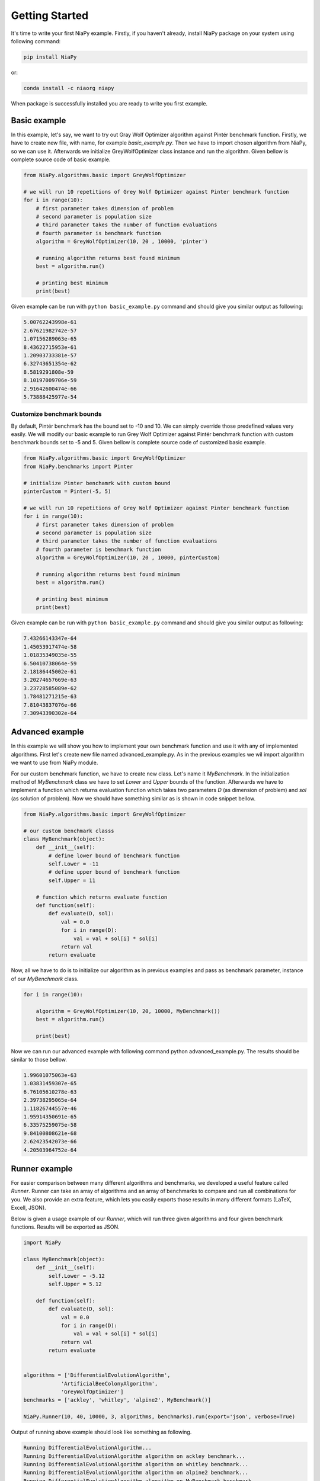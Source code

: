 Getting Started
===============

It's time to write your first NiaPy example. Firstly, if you haven't already, install NiaPy package on your system
using following command:

.. code:: bash

    pip install NiaPy

or:

.. code:: bash

    conda install -c niaorg niapy 

When package is successfully installed you are ready to write you first example.

Basic example
-------------
In this example, let's say, we want to try out Gray Wolf Optimizer algorithm against Pintér benchmark function.
Firstly, we have to create new file, with name, for example *basic_example.py*. Then we have to import chosen 
algorithm from NiaPy, so we can use it. Afterwards we initialize GreyWolfOptimizer class instance and run the algorithm.
Given bellow is complete source code of basic example.

.. code:: python

    from NiaPy.algorithms.basic import GreyWolfOptimizer

    # we will run 10 repetitions of Grey Wolf Optimizer against Pinter benchmark function
    for i in range(10):
        # first parameter takes dimension of problem
        # second parameter is population size
        # third parameter takes the number of function evaluations
        # fourth parameter is benchmark function 
        algorithm = GreyWolfOptimizer(10, 20 , 10000, 'pinter')
        
        # running algorithm returns best found minimum
        best = algorithm.run()

        # printing best minimum
        print(best)


Given example can be run with ``python basic_example.py`` command and should give you similar output as
following:

.. code:: bash

    5.00762243998e-61
    2.67621982742e-57
    1.07156289063e-65
    8.43622715953e-61
    1.20903733381e-57
    6.32743651354e-62
    8.5819291808e-59
    8.10197009706e-59
    2.91642600474e-66
    5.73888425977e-54


Customize benchmark bounds
~~~~~~~~~~~~~~~~~~~~~~~~~~
By default, Pintér benchmark has the bound set to -10 and 10. We can simply override those predefined
values very easily. We will modify our basic example to run Grey Wolf Optimizer against Pintér benchmark
function with custom benchmark bounds set to -5 and 5. Given bellow is complete source code of customized 
basic example.

.. code:: python

    from NiaPy.algorithms.basic import GreyWolfOptimizer
    from NiaPy.benchmarks import Pinter

    # initialize Pinter benchamrk with custom bound
    pinterCustom = Pinter(-5, 5)

    # we will run 10 repetitions of Grey Wolf Optimizer against Pinter benchmark function
    for i in range(10):
        # first parameter takes dimension of problem
        # second parameter is population size
        # third parameter takes the number of function evaluations
        # fourth parameter is benchmark function 
        algorithm = GreyWolfOptimizer(10, 20 , 10000, pinterCustom)
        
        # running algorithm returns best found minimum
        best = algorithm.run()

        # printing best minimum
        print(best)

Given example can be run with ``python basic_example.py`` command and should give you similar output as
following:

.. code:: bash

    7.43266143347e-64
    1.45053917474e-58
    1.01835349035e-55
    6.50410738064e-59
    2.18186445002e-61
    3.20274657669e-63
    3.23728585089e-62
    1.78481271215e-63
    7.81043837076e-66
    7.30943390302e-64

Advanced example
----------------
In this example we will show you how to implement your own benchmark function and use it with any of 
implemented algorithms. First let's create new file named advanced_example.py. As in the previous examples
we wil import algorithm we want to use from NiaPy module. 

For our custom benchmark function, we have to create new class. Let's name it *MyBenchmark*. In the initialization
method of *MyBenchmark* class we have to set *Lower* and *Upper* bounds of the function. Afterwards we have to
implement a function which returns evaluation function which takes two parameters *D* (as dimension of problem)
and *sol* (as solution of problem). Now we should have something similar as is shown in code snippet bellow.

.. code:: python

    from NiaPy.algorithms.basic import GreyWolfOptimizer

    # our custom benchmark classs
    class MyBenchmark(object):
        def __init__(self):
            # define lower bound of benchmark function
            self.Lower = -11
            # define upper bound of benchmark function
            self.Upper = 11

        # function which returns evaluate function
        def function(self):
            def evaluate(D, sol):
                val = 0.0
                for i in range(D):
                    val = val + sol[i] * sol[i]
                return val
            return evaluate


Now, all we have to do is to initialize our algorithm as in previous examples and pass as benchmark parameter,
instance of our *MyBenchmark* class.

.. code:: python

    for i in range(10):

        algorithm = GreyWolfOptimizer(10, 20, 10000, MyBenchmark())
        best = algorithm.run()

        print(best)

Now we can run our advanced example with following command python advanced_example.py. The results should be
similar to those bellow.

.. code:: bash

    1.99601075063e-63
    1.03831459307e-65
    6.76105610278e-63
    2.39738295065e-64
    1.11826744557e-46
    1.95914350691e-65
    6.33575259075e-58
    9.84100808621e-68
    2.62423542073e-66
    4.20503964752e-64

Runner example
--------------
For easier comparison between many different algorithms and benchmarks, we developed a useful feature called
*Runner*. Runner can take an array of algorithms and an array of benchmarks to compare and run all combinations
for you. We also provide an extra feature, which lets you easily exports those results in many different formats 
(LaTeX, Excell, JSON).

Below is given a usage example of our *Runner*, which will run three given algorithms and four given benchmark
functions. Results will be exported as JSON.

.. code:: python

    import NiaPy

    class MyBenchmark(object):
        def __init__(self):
            self.Lower = -5.12
            self.Upper = 5.12

        def function(self):
            def evaluate(D, sol):
                val = 0.0
                for i in range(D):
                    val = val + sol[i] * sol[i]
                return val
            return evaluate


    algorithms = ['DifferentialEvolutionAlgorithm',
                'ArtificialBeeColonyAlgorithm',
                'GreyWolfOptimizer']
    benchmarks = ['ackley', 'whitley', 'alpine2', MyBenchmark()]

    NiaPy.Runner(10, 40, 10000, 3, algorithms, benchmarks).run(export='json', verbose=True)


Output of running above example should look like something as following.

.. code:: bash

    Running DifferentialEvolutionAlgorithm...
    Running DifferentialEvolutionAlgorithm algorithm on ackley benchmark...
    Running DifferentialEvolutionAlgorithm algorithm on whitley benchmark...
    Running DifferentialEvolutionAlgorithm algorithm on alpine2 benchmark...
    Running DifferentialEvolutionAlgorithm algorithm on MyBenchmark benchmark...
    ---------------------------------------------------
    Running ArtificialBeeColonyAlgorithm...
    Running ArtificialBeeColonyAlgorithm algorithm on ackley benchmark...
    Running ArtificialBeeColonyAlgorithm algorithm on whitley benchmark...
    Running ArtificialBeeColonyAlgorithm algorithm on alpine2 benchmark...
    Running ArtificialBeeColonyAlgorithm algorithm on MyBenchmark benchmark...
    ---------------------------------------------------
    Running GreyWolfOptimizer...
    Running GreyWolfOptimizer algorithm on ackley benchmark...
    Running GreyWolfOptimizer algorithm on whitley benchmark...
    Running GreyWolfOptimizer algorithm on alpine2 benchmark...
    Running GreyWolfOptimizer algorithm on MyBenchmark benchmark...
    ---------------------------------------------------
    Export to JSON completed!

Results exported as JSON should look like this.

.. code:: json

    {
        "GreyWolfOptimizer": {
            "MyBenchmark": [
            6.766062076017854e-46,
            2.6426533581097554e-43,
            8.658015542865062e-44
            ],
            "ackley": [
            4.440892098500626e-16,
            4.440892098500626e-16,
            4.440892098500626e-16
            ],
            "whitley": [
            41.15672884009374,
            45.405829107898754,
            45.285854036223746
            ],
            "alpine2": [
            -334.17253174936184,
            -26.600888674701295,
            -214.48104063289853
            ]
        },
        "ArtificialBeeColonyAlgorithm": {
            "MyBenchmark": [
            1.381020772809769e-09,
            4.082544319484199e-09,
            2.5174669579239143e-11
            ],
            "ackley": [
            0.0001596817850928467,
            0.0017004800794961916,
            0.00018082865898749745
            ],
            "whitley": [
            20.622549664235308,
            14.085647205633876,
            1.838650658412531
            ],
            "alpine2": [
            -23686.224202267975,
            -23678.92101630358,
            -14320.040364388877
            ]
        },
        "DifferentialEvolutionAlgorithm": {
            "MyBenchmark": [
            1.692521623510217e-10,
            1.7135875905552047e-10,
            1.2860888219094234e-10
            ],
            "ackley": [
            0.00012939348497598147,
            0.00010798205896778157,
            0.00011202026154366607
            ],
            "whitley": [
            59.35951990376928,
            58.805393587160424,
            63.532977687055386
            ],
            "alpine2": [
            -23698.80535644514,
            -19925.409402805282,
            -23500.48062034027
            ]
        }
    }
